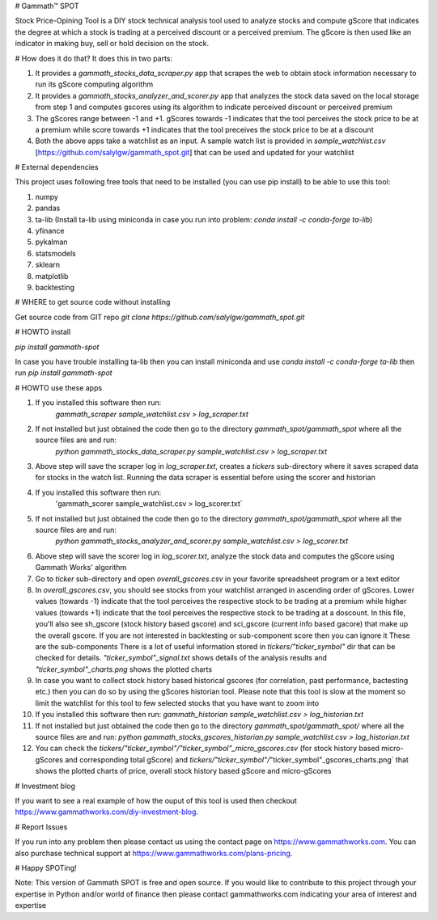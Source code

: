 # Gammath™ SPOT

Stock Price-Opining Tool is a DIY stock technical analysis tool used to analyze stocks and compute gScore that indicates the degree at which a stock is trading at a perceived discount or a perceived premium. The gScore is then used like an indicator in making buy, sell or hold decision on the stock.

# How does it do that? It does this in two parts:

1. It provides a `gammath_stocks_data_scraper.py` app that scrapes the web to obtain stock information necessary to run its gScore computing algorithm
2. It provides a `gammath_stocks_analyzer_and_scorer.py` app that analyzes the stock data saved on the local storage from step 1 and computes gscores using its algorithm to indicate perceived discount or perceived premium
3. The gScores range between -1 and +1. gScores towards -1 indicates that the tool perceives the stock price to be at a premium while score towards +1 indicates that the tool preceives the stock price to be at a discount
4. Both the above apps take a watchlist as an input. A sample watch list is provided in `sample_watchlist.csv` [https://github.com/salylgw/gammath_spot.git] that can be used and updated for your watchlist

# External dependencies

This project uses following free tools that need to be installed (you can use pip install) to be able to use this tool:

1. numpy
2. pandas
3. ta-lib (Install ta-lib using miniconda in case you run into problem: `conda install -c conda-forge ta-lib`)
4. yfinance
5. pykalman
6. statsmodels
7. sklearn
8. matplotlib
9. backtesting


# WHERE to get source code without installing

Get source code from GIT repo `git clone https://github.com/salylgw/gammath_spot.git`

# HOWTO install

`pip install gammath-spot`

In case you have trouble installing ta-lib then you can install miniconda and use `conda install -c conda-forge ta-lib` then run `pip install gammath-spot`



# HOWTO use these apps

1. If you installed this software then run:
    `gammath_scraper sample_watchlist.csv > log_scraper.txt`
2. If not installed but just obtained the code then go to the directory `gammath_spot/gammath_spot` where all the source files are and run:
    `python gammath_stocks_data_scraper.py sample_watchlist.csv > log_scraper.txt`
3. Above step will save the scraper log in `log_scraper.txt`, creates a `tickers` sub-directory where it saves scraped data for stocks in the watch list. Running the data scraper is essential before using the scorer and historian
4. If you installed this software then run:
    'gammath_scorer sample_watchlist.csv > log_scorer.txt`
5. If not installed but just obtained the code then go to the directory `gammath_spot/gammath_spot` where all the source files are and run:
    `python gammath_stocks_analyzer_and_scorer.py sample_watchlist.csv > log_scorer.txt`
6. Above step will save the scorer log in `log_scorer.txt`, analyze the stock data and computes the gScore using Gammath Works' algorithm
7. Go to `ticker` sub-directory and open `overall_gscores.csv` in your favorite spreadsheet program or a text editor
8. In `overall_gscores.csv`, you should see stocks from your watchlist arranged in ascending order of gScores. Lower values (towards -1) indicate that the tool perceives the respective stock to be trading at a premium while higher values (towards +1) indicate that the tool perceives the respective stock to be trading at a doscount. In this file, you'll also see sh_gscore (stock history based gscore) and sci_gscore (current info based gacore) that make up the overall gscore. If you are not interested in backtesting or sub-component score then you can ignore it These are the sub-components There is a lot of useful information stored in `tickers/"ticker_symbol"` dir that can be checked for details. `"ticker_symbol"_signal.txt` shows details of the analysis results and `"ticker_symbol"_charts.png` shows the plotted charts
9. In case you want to collect stock history based historical gscores (for correlation, past performance, bactesting etc.) then you can do so by using the gScores historian tool. Please note that this tool is slow at the moment so limit the watchlist for this tool to few selected stocks that you have want to zoom into
10. If you installed this software then run: `gammath_historian sample_watchlist.csv > log_historian.txt`
11. If not installed but just obtained the code then go to the directory `gammath_spot/gammath_spot/` where all the source files are and run: `python gammath_stocks_gscores_historian.py sample_watchlist.csv > log_historian.txt`
12. You can check the `tickers/"ticker_symbol"/"ticker_symbol"_micro_gscores.csv` (for stock history based micro-gScores and corresponding total gScore) and `tickers/"ticker_symbol"/`"ticker_symbol"_gscores_charts.png` that shows the plotted charts of price, overall stock history based gScore and micro-gScores

# Investment blog

If you want to see a real example of how the ouput of this tool is used then checkout https://www.gammathworks.com/diy-investment-blog.

# Report Issues

If you run into any problem then please contact us using the contact page on https://www.gammathworks.com. You can also purchase technical support at https://www.gammathworks.com/plans-pricing.


# Happy SPOTing!

Note: This version of Gammath SPOT is free and open source. If you would like to contribute to this project through your expertise in Python and/or world of finance then please contact gammathworks.com indicating your area of interest and expertise
